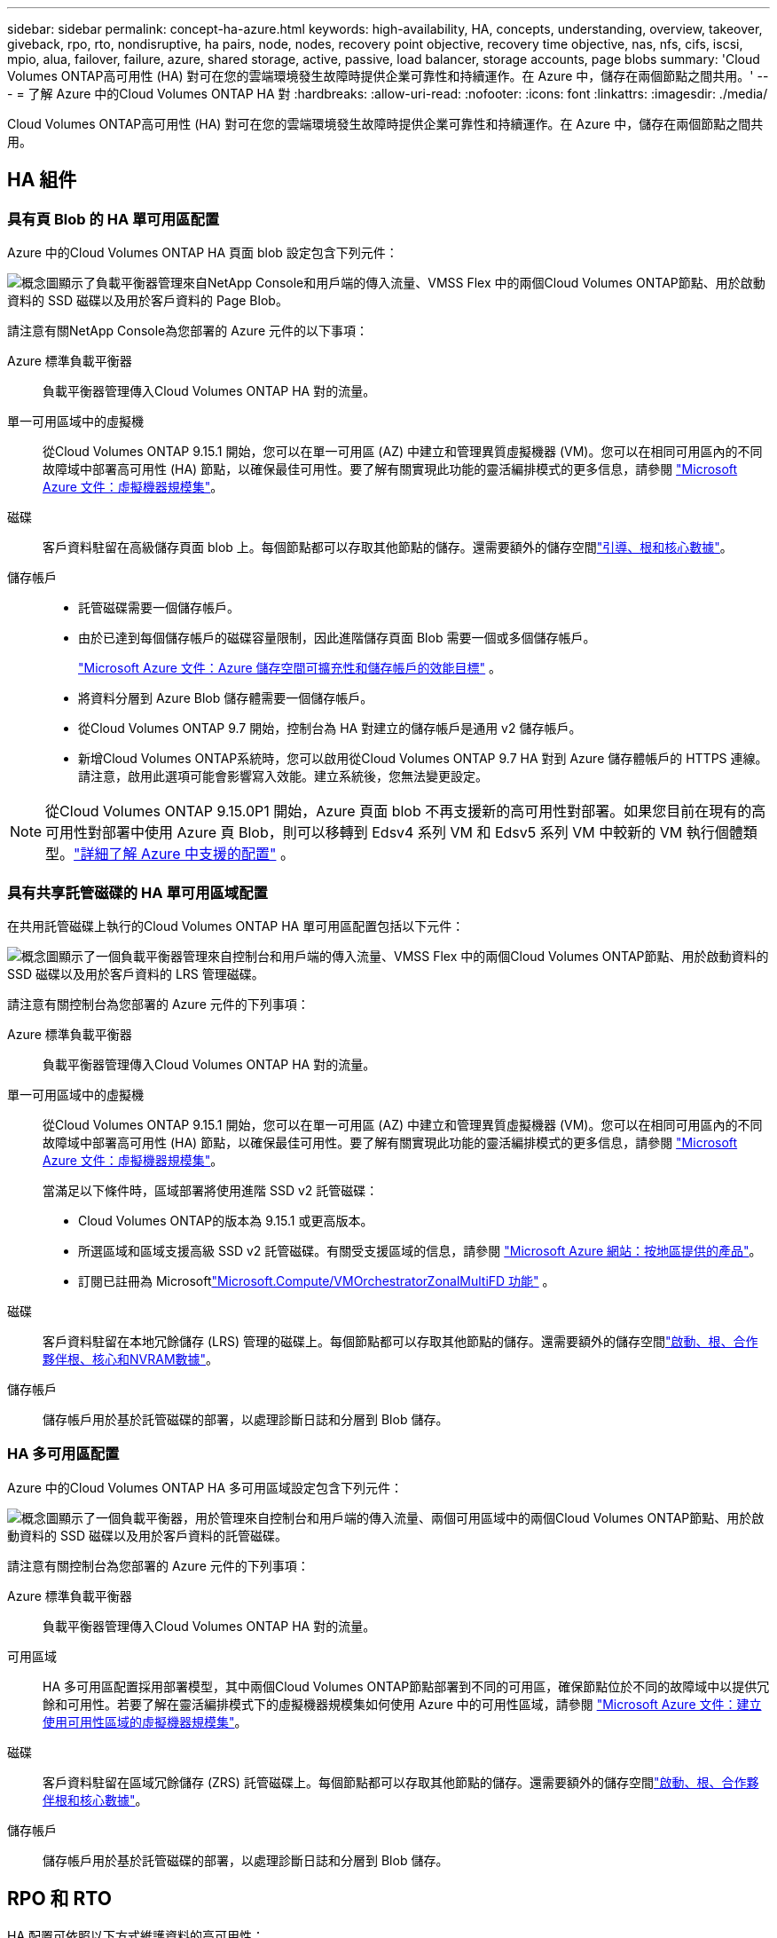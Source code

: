 ---
sidebar: sidebar 
permalink: concept-ha-azure.html 
keywords: high-availability, HA, concepts, understanding, overview, takeover, giveback, rpo, rto, nondisruptive, ha pairs, node, nodes, recovery point objective, recovery time objective, nas, nfs, cifs, iscsi, mpio, alua, failover, failure, azure, shared storage, active, passive, load balancer, storage accounts, page blobs 
summary: 'Cloud Volumes ONTAP高可用性 (HA) 對可在您的雲端環境發生故障時提供企業可靠性和持續運作。在 Azure 中，儲存在兩個節點之間共用。' 
---
= 了解 Azure 中的Cloud Volumes ONTAP HA 對
:hardbreaks:
:allow-uri-read: 
:nofooter: 
:icons: font
:linkattrs: 
:imagesdir: ./media/


[role="lead"]
Cloud Volumes ONTAP高可用性 (HA) 對可在您的雲端環境發生故障時提供企業可靠性和持續運作。在 Azure 中，儲存在兩個節點之間共用。



== HA 組件



=== 具有頁 Blob 的 HA 單可用區配置

Azure 中的Cloud Volumes ONTAP HA 頁面 blob 設定包含下列元件：

image:diagram_ha_azure.png["概念圖顯示了負載平衡器管理來自NetApp Console和用戶端的傳入流量、VMSS Flex 中的兩個Cloud Volumes ONTAP節點、用於啟動資料的 SSD 磁碟以及用於客戶資料的 Page Blob。"]

請注意有關NetApp Console為您部署的 Azure 元件的以下事項：

Azure 標準負載平衡器:: 負載平衡器管理傳入Cloud Volumes ONTAP HA 對的流量。
單一可用區域中的虛擬機:: 從Cloud Volumes ONTAP 9.15.1 開始，您可以在單一可用區 (AZ) 中建立和管理異質虛擬機器 (VM)。您可以在相同可用區內的不同故障域中部署高可用性 (HA) 節點，以確保最佳可用性。要了解有關實現此功能的靈活編排模式的更多信息，請參閱 https://learn.microsoft.com/en-us/azure/virtual-machine-scale-sets/["Microsoft Azure 文件：虛擬機器規模集"^]。
磁碟:: 客戶資料駐留在高級儲存頁面 blob 上。每個節點都可以存取其他節點的儲存。還需要額外的儲存空間link:https://docs.netapp.com/us-en/bluexp-cloud-volumes-ontap/reference-default-configs.html#azure-ha-pair["引導、根和核心數據"^]。
儲存帳戶::
+
--
* 託管磁碟需要一個儲存帳戶。
* 由於已達到每個儲存帳戶的磁碟容量限制，因此進階儲存頁面 Blob 需要一個或多個儲存帳戶。
+
https://docs.microsoft.com/en-us/azure/storage/common/storage-scalability-targets["Microsoft Azure 文件：Azure 儲存空間可擴充性和儲存帳戶的效能目標"^] 。

* 將資料分層到 Azure Blob 儲存體需要一個儲存帳戶。
* 從Cloud Volumes ONTAP 9.7 開始，控制台為 HA 對建立的儲存帳戶是通用 v2 儲存帳戶。
* 新增Cloud Volumes ONTAP系統時，您可以啟用從Cloud Volumes ONTAP 9.7 HA 對到 Azure 儲存體帳戶的 HTTPS 連線。請注意，啟用此選項可能會影響寫入效能。建立系統後，您無法變更設定。


--



NOTE: 從Cloud Volumes ONTAP 9.15.0P1 開始，Azure 頁面 blob 不再支援新的高可用性對部署。如果您目前在現有的高可用性對部署中使用 Azure 頁 Blob，則可以移轉到 Edsv4 系列 VM 和 Edsv5 系列 VM 中較新的 VM 執行個體類型。link:https://docs.netapp.com/us-en/cloud-volumes-ontap-relnotes/reference-configs-azure.html#ha-pairs["詳細了解 Azure 中支援的配置"^] 。



=== 具有共享託管磁碟的 HA 單可用區域配置

在共用託管磁碟上執行的Cloud Volumes ONTAP HA 單可用區配置包括以下元件：

image:diagram_ha_azure_saz_lrs.png["概念圖顯示了一個負載平衡器管理來自控制台和用戶端的傳入流量、VMSS Flex 中的兩個Cloud Volumes ONTAP節點、用於啟動資料的 SSD 磁碟以及用於客戶資料的 LRS 管理磁碟。"]

請注意有關控制台為您部署的 Azure 元件的下列事項：

Azure 標準負載平衡器:: 負載平衡器管理傳入Cloud Volumes ONTAP HA 對的流量。
單一可用區域中的虛擬機:: 從Cloud Volumes ONTAP 9.15.1 開始，您可以在單一可用區 (AZ) 中建立和管理異質虛擬機器 (VM)。您可以在相同可用區內的不同故障域中部署高可用性 (HA) 節點，以確保最佳可用性。要了解有關實現此功能的靈活編排模式的更多信息，請參閱 https://learn.microsoft.com/en-us/azure/virtual-machine-scale-sets/["Microsoft Azure 文件：虛擬機器規模集"^]。
+
--
當滿足以下條件時，區域部署將使用進階 SSD v2 託管磁碟：

* Cloud Volumes ONTAP的版本為 9.15.1 或更高版本。
* 所選區域和區域支援高級 SSD v2 託管磁碟。有關受支援區域的信息，請參閱 https://azure.microsoft.com/en-us/explore/global-infrastructure/products-by-region/["Microsoft Azure 網站：按地區提供的產品"^]。
* 訂閱已註冊為 Microsoftlink:task-saz-feature.html["Microsoft.Compute/VMOrchestratorZonalMultiFD 功能"] 。


--
磁碟:: 客戶資料駐留在本地冗餘儲存 (LRS) 管理的磁碟上。每個節點都可以存取其他節點的儲存。還需要額外的儲存空間link:https://docs.netapp.com/us-en/bluexp-cloud-volumes-ontap/reference-default-configs.html#azure-ha-pair["啟動、根、合作夥伴根、核心和NVRAM數據"^]。
儲存帳戶:: 儲存帳戶用於基於託管磁碟的部署，以處理診斷日誌和分層到 Blob 儲存。




=== HA 多可用區配置

Azure 中的Cloud Volumes ONTAP HA 多可用區域設定包含下列元件：

image:diagram_ha_azure_maz.png["概念圖顯示了一個負載平衡器，用於管理來自控制台和用戶端的傳入流量、兩個可用區域中的兩個Cloud Volumes ONTAP節點、用於啟動資料的 SSD 磁碟以及用於客戶資料的託管磁碟。"]

請注意有關控制台為您部署的 Azure 元件的下列事項：

Azure 標準負載平衡器:: 負載平衡器管理傳入Cloud Volumes ONTAP HA 對的流量。
可用區域:: HA 多可用區配置採用部署模型，其中兩個Cloud Volumes ONTAP節點部署到不同的可用區，確保節點位於不同的故障域中以提供冗餘和可用性。若要了解在靈活編排模式下的虛擬機器規模集如何使用 Azure 中的可用性區域，請參閱 https://learn.microsoft.com/en-us/azure/virtual-machine-scale-sets/virtual-machine-scale-sets-use-availability-zones?tabs=cli-1%2Cportal-2["Microsoft Azure 文件：建立使用可用性區域的虛擬機器規模集"^]。
磁碟:: 客戶資料駐留在區域冗餘儲存 (ZRS) 託管磁碟上。每個節點都可以存取其他節點的儲存。還需要額外的儲存空間link:https://docs.netapp.com/us-en/bluexp-cloud-volumes-ontap/reference-default-configs.html#azure-ha-pair["啟動、根、合作夥伴根和核心數據"^]。
儲存帳戶:: 儲存帳戶用於基於託管磁碟的部署，以處理診斷日誌和分層到 Blob 儲存。




== RPO 和 RTO

HA 配置可依照以下方式維護資料的高可用性：

* 恢復點目標 (RPO) 為 0 秒。您的資料在事務上是一致的，沒有資料遺失。
* 恢復時間目標 (RTO) 為 120 秒。如果發生中斷，資料應在 120 秒或更短時間內可用。




== 儲存接管和交還

與實體ONTAP叢集類似，Azure HA 對中的儲存空間在節點之間共用。與合作夥伴儲存的連接允許每個節點在發生_接管_時存取其他節點的儲存。網路路徑故障轉移機制確保客戶端和主機繼續與倖存節點通訊。當節點重新上線時，合作夥伴將歸還儲存。

對於 NAS 配置，如果發生故障，資料 IP 位址會在 HA 節點之間自動遷移。

對於 iSCSI， Cloud Volumes ONTAP使用多路徑 I/O (MPIO) 和非對稱邏輯單元存取 (ALUA) 來管理主動最佳化路徑和非最佳化路徑之間的路徑故障轉移。


NOTE: 有關哪些特定主機配置支援 ALUA 的信息，請參閱 http://mysupport.netapp.com/matrix["NetApp互通性表工具"^]以及 https://docs.netapp.com/us-en/ontap-sanhost/["SAN 主機和雲端客戶端指南"]適用於您的主機作業系統。

預設情況下，儲存接管、重新同步和復原都是自動的。無需用戶操作。



== 儲存配置

您可以將 HA 對用作主動-主動配置，其中兩個節點都向客戶端提供數據，或用作主動-被動配置，其中被動節點僅在接管主動節點的儲存後才會回應資料請求。
